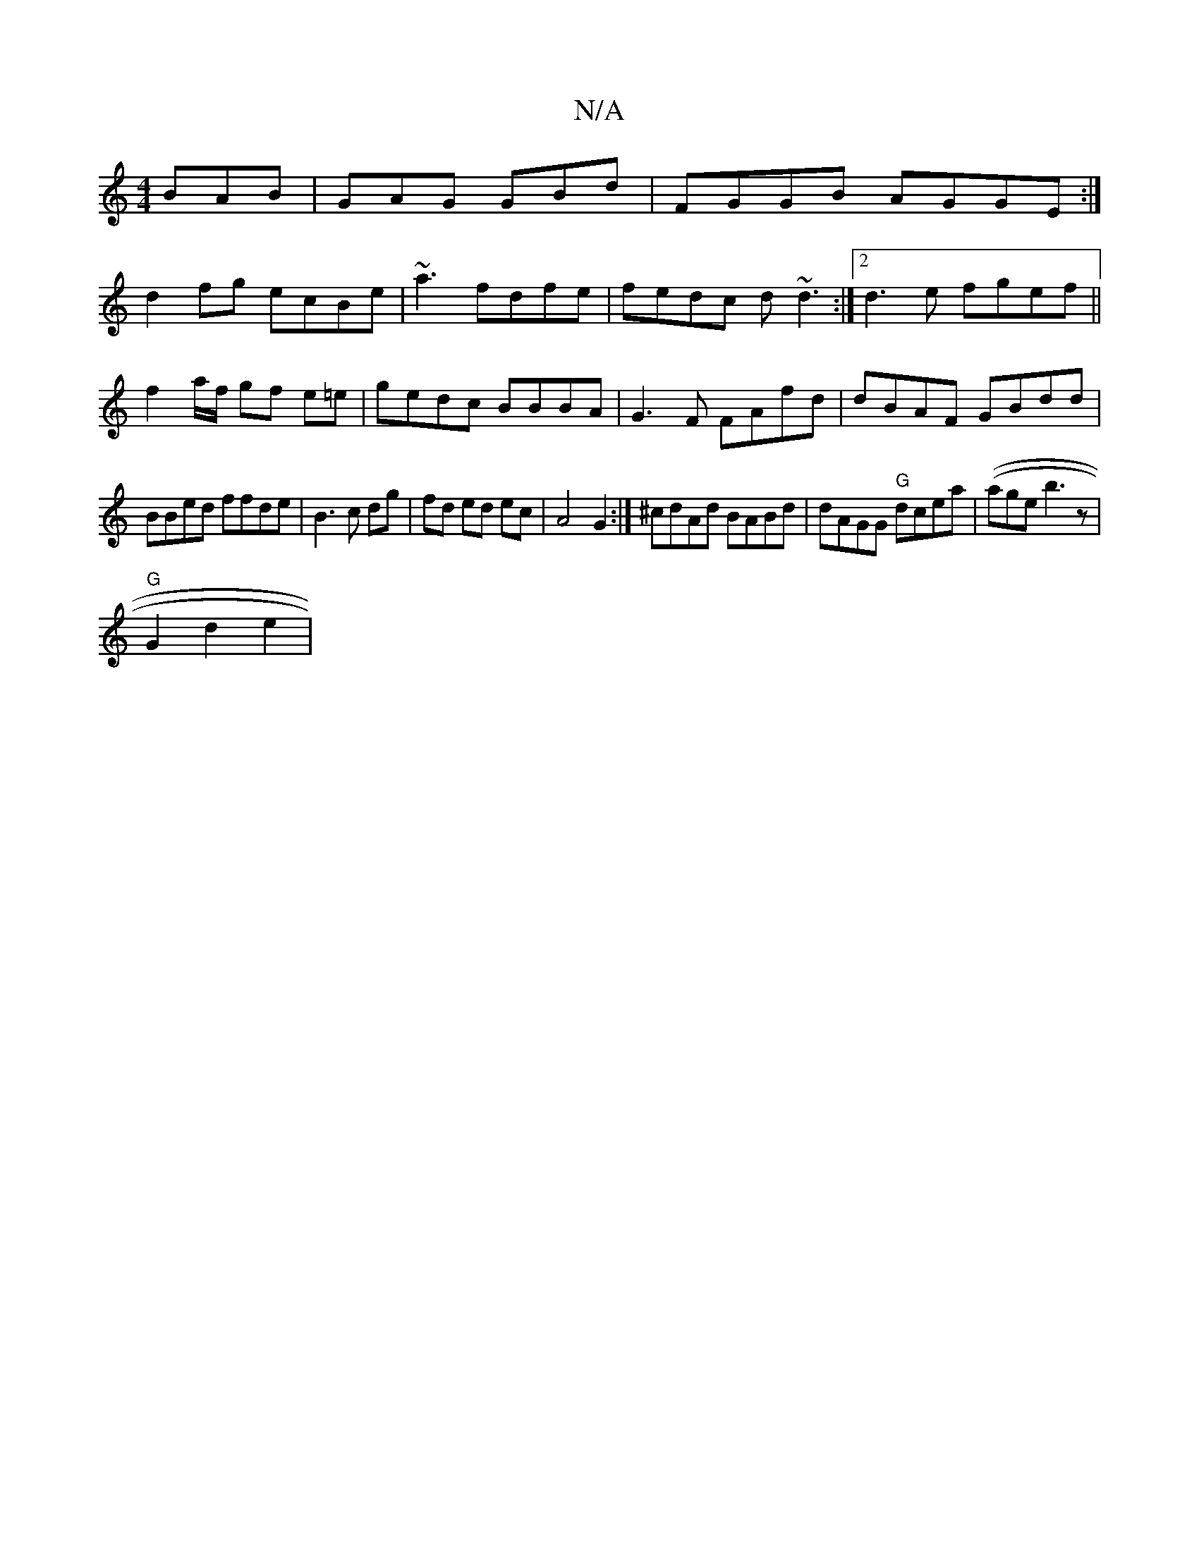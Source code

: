 X:1
T:N/A
M:4/4
R:N/A
K:Cmajor
 BAB|GAG GBd|FGGB AGGE:|
d2 fg ecBe|~a3fdfe|fedc d~d3 :|2 d3e fgef||
f2 a/f/ gf e=e|gedc BBBA|G3F FAfd|dBAF GBdd|
BBed ffde | B3c dg|fd ed ec|A4 G2:|^cdAd BABd|dAGG "G"dcea | ((age}b3z |
"G"G2 d2- e2|